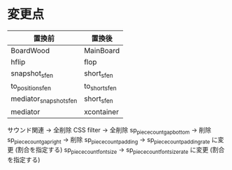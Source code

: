 * 変更点
|------------------------+---------------|
| 置換前                 | 置換後        |
|------------------------+---------------|
| BoardWood              | MainBoard     |
| hflip                  | flop          |
| snapshot_sfen          | short_sfen    |
| to_position_sfen       | to_short_sfen |
| mediator_snapshot_sfen | short_sfen    |
| mediator               | xcontainer    |
|------------------------+---------------|

サウンド関連 → 全削除
CSS filter → 全削除
sp_piece_count_gap_bottom → 削除
sp_piece_count_gap_right → 削除
sp_piece_count_padding -> sp_piece_count_padding_rate に変更 (割合を指定する)
sp_piece_count_font_size -> sp_piece_count_font_size_rate に変更 (割合を指定する)


